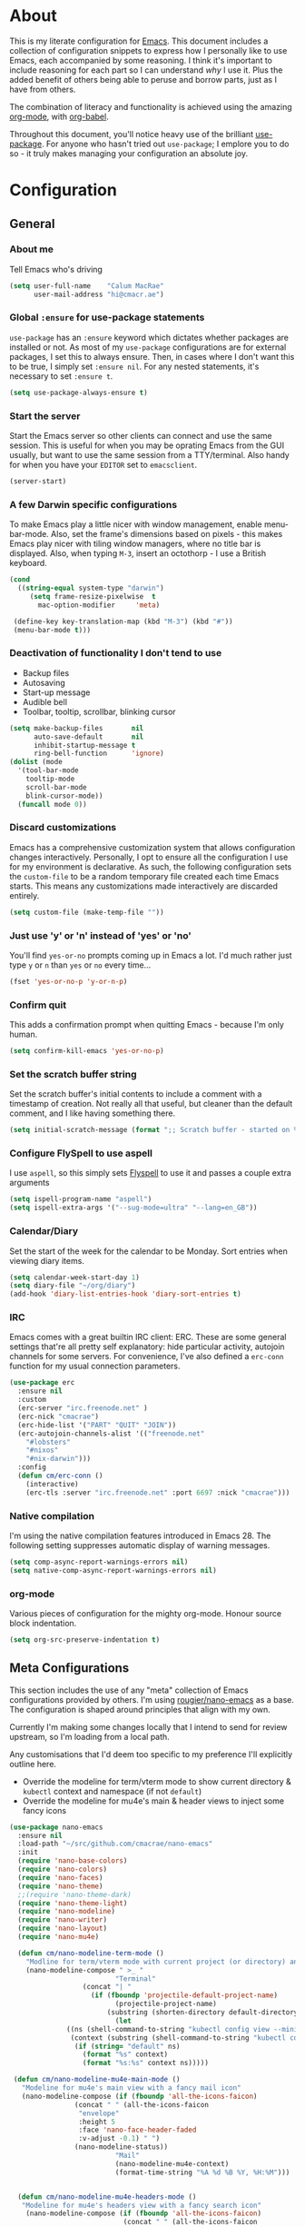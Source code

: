 #+PROPERTY: header-args:emacs-lisp :tangle yes
* About
  This is my literate configuration for [[https://www.gnu.org/software/emacs/][Emacs]].
  This document includes a collection of configuration snippets to express how I personally like to use Emacs, each accompanied by some reasoning.
  I think it's important to include reasoning for each part so I can understand /why/ I use it. Plus the added benefit of others being able to peruse and borrow parts, just as I have from others.

  The combination of literacy and functionality is achieved using the amazing [[http://orgmode.org/][org-mode]], with [[http://orgmode.org/worg/org-contrib/babel/][org-babel]].

  Throughout this document, you'll notice heavy use of the brilliant [[https://github.com/jwiegley/use-package][use-package]].
  For anyone who hasn't tried out =use-package=; I emplore you to do so - it truly makes managing your configuration an absolute joy.

* Configuration
** General
*** About me
    Tell Emacs who's driving
    #+BEGIN_SRC emacs-lisp
    (setq user-full-name    "Calum MacRae"
          user-mail-address "hi@cmacr.ae")
    #+END_SRC

*** Global =:ensure= for use-package statements
    =use-package= has an =:ensure= keyword which dictates whether packages are installed or not.
    As most of my =use-package= configurations are for external packages, I set this to always ensure.
    Then, in cases where I don't want this to be true, I simply set =:ensure nil=.
    For any nested statements, it's necessary to set =:ensure t=.
    #+BEGIN_SRC emacs-lisp
    (setq use-package-always-ensure t)
    #+END_SRC

*** Start the server
    Start the Emacs server so other clients can connect and use the same session.
    This is useful for when you may be oprating Emacs from the GUI usually, but want to use the same session from a TTY/terminal.
    Also handy for when you have your ~EDITOR~ set to ~emacsclient~.
    #+BEGIN_SRC emacs-lisp
    (server-start)
    #+END_SRC

*** A few Darwin specific configurations
    To make Emacs play a little nicer with window management, enable menu-bar-mode.
    Also, set the frame's dimensions based on pixels - this makes Emacs play nicer with tiling
    window managers, where no title bar is displayed.
    Also, when typing =M-3=, insert an octothorp - I use a British keyboard.
    #+BEGIN_SRC emacs-lisp
    (cond
      ((string-equal system-type "darwin")
         (setq frame-resize-pixelwise  t
	       mac-option-modifier     'meta)

	 (define-key key-translation-map (kbd "M-3") (kbd "#"))
	 (menu-bar-mode t)))
    #+END_SRC

*** Deactivation of functionality I don't tend to use
    - Backup files
    - Autosaving
    - Start-up message
    - Audible bell
    - Toolbar, tooltip, scrollbar, blinking cursor
    #+BEGIN_SRC emacs-lisp
    (setq make-backup-files       nil
          auto-save-default       nil
          inhibit-startup-message t
          ring-bell-function      'ignore)
    (dolist (mode
      '(tool-bar-mode
        tooltip-mode
        scroll-bar-mode
        blink-cursor-mode))
      (funcall mode 0))
    #+END_SRC

*** Discard customizations
    Emacs has a comprehensive customization system that allows configuration changes interactively.
    Personally, I opt to ensure all the configuration I use for my environment is declarative.
    As such, the following configuration sets the ~custom-file~ to be a random temporary file created each time Emacs starts.
    This means any customizations made interactively are discarded entirely.
    #+BEGIN_SRC emacs-lisp
    (setq custom-file (make-temp-file ""))
    #+END_SRC

*** Just use 'y' or 'n' instead of 'yes' or 'no'
    You'll find =yes-or-no= prompts coming up in Emacs a lot.
    I'd much rather just type =y= or =n= than =yes= or =no= every time...
    #+BEGIN_SRC emacs-lisp
    (fset 'yes-or-no-p 'y-or-n-p)
    #+END_SRC

*** Confirm quit
    This adds a confirmation prompt when quitting Emacs - because I'm only human.
    #+BEGIN_SRC emacs-lisp
    (setq confirm-kill-emacs 'yes-or-no-p)
    #+END_SRC

*** Set the scratch buffer string
    Set the scratch buffer's initial contents to include a comment with a timestamp of creation.
    Not really all that useful, but cleaner than the default comment, and I like having something there.
    #+BEGIN_SRC emacs-lisp
    (setq initial-scratch-message (format ";; Scratch buffer - started on %s\n\n" (current-time-string)))
    #+END_SRC

*** Configure FlySpell to use aspell
    I use =aspell=, so this simply sets [[https://www.emacswiki.org/emacs/FlySpell][Flyspell]] to use it and passes a couple extra arguments
    #+BEGIN_SRC emacs-lisp
    (setq ispell-program-name "aspell")
    (setq ispell-extra-args '("--sug-mode=ultra" "--lang=en_GB"))
    #+END_SRC

*** Calendar/Diary
    Set the start of the week for the calendar to be Monday.
    Sort entries when viewing diary items.
    #+BEGIN_SRC emacs-lisp
    (setq calendar-week-start-day 1)
    (setq diary-file "~/org/diary")
    (add-hook 'diary-list-entries-hook 'diary-sort-entries t)
    #+END_SRC

*** IRC
    Emacs comes with a great builtin IRC client: ERC.
    These are some general settings that're all pretty self explanatory: hide particular activity, autojoin channels for some servers.
    For convenience, I've also defined a =erc-conn= function for my usual connection parameters.
    #+begin_src emacs-lisp
    (use-package erc
      :ensure nil
      :custom
      (erc-server "irc.freenode.net" )
      (erc-nick "cmacrae")
      (erc-hide-list '("PART" "QUIT" "JOIN"))
      (erc-autojoin-channels-alist '(("freenode.net"
        "#lobsters"
        "#nixos"
        "#nix-darwin")))
      :config
      (defun cm/erc-conn ()
        (interactive)
        (erc-tls :server "irc.freenode.net" :port 6697 :nick "cmacrae")))
    #+end_src

*** Native compilation
    I'm using the native compilation features introduced in Emacs 28.
    The following setting suppresses automatic display of warning messages.
    #+BEGIN_SRC emacs-lisp
    (setq comp-async-report-warnings-errors nil)
    (setq native-comp-async-report-warnings-errors nil)
    #+END_SRC

*** org-mode
    Various pieces of configuration for the mighty org-mode.
    Honour source block indentation.
    #+BEGIN_SRC emacs-lisp
    (setq org-src-preserve-indentation t)
    #+END_SRC

** Meta Configurations
   This section includes the use of any "meta" collection of Emacs configurations provided by others.
   I'm using [[https://github.com/rougier/nano-emacs/issues/37][rougier/nano-emacs]] as a base. The configuration is shaped around principles that align with my own.

   Currently I'm making some changes locally that I intend to send for review upstream, so I'm loading from a local
   path.

   Any customisations that I'd deem too specific to my preference I'll explicitly outline here.
   - Override the modeline for term/vterm mode to show current directory & =kubectl= context and namespace (if not =default=)
   - Override the modeline for mu4e's main & header views to inject some fancy icons

   #+BEGIN_SRC emacs-lisp
   (use-package nano-emacs
     :ensure nil
     :load-path "~/src/github.com/cmacrae/nano-emacs"
     :init
     (require 'nano-base-colors)
     (require 'nano-colors)
     (require 'nano-faces)
     (require 'nano-theme)
     ;;(require 'nano-theme-dark)
     (require 'nano-theme-light)
     (require 'nano-modeline)
     (require 'nano-writer)
     (require 'nano-layout)
     (require 'nano-mu4e)

     (defun cm/nano-modeline-term-mode ()
       "Modline for term/vterm mode with current project (or directory) and kubectl context/namespace."
       (nano-modeline-compose " >_ "
                             "Terminal"
     			     (concat "| "
     			       (if (fboundp 'projectile-default-project-name)
     			             (projectile-project-name)
     			           (substring (shorten-directory default-directory 32) 0 -1)))
                             (let
			     ((ns (shell-command-to-string "kubectl config view --minify --output 'jsonpath={..namespace}'"))
			      (context (substring (shell-command-to-string "kubectl config current-context") 0 -1)))
			       (if (string= "default" ns)
			         (format "%s" context)
			         (format "%s:%s" context ns)))))

    (defun cm/nano-modeline-mu4e-main-mode ()
      "Modeline for mu4e's main view with a fancy mail icon"
      (nano-modeline-compose (if (fboundp 'all-the-icons-faicon)
			       (concat " " (all-the-icons-faicon
			        "envelope"
			        :height 5
			        :face 'nano-face-header-faded
			        :v-adjust -0.1) " ")
			       (nano-modeline-status))
                             "Mail"
                             (nano-modeline-mu4e-context)
                             (format-time-string "%A %d %B %Y, %H:%M")))


     (defun cm/nano-modeline-mu4e-headers-mode ()
      "Modeline for mu4e's headers view with a fancy search icon"
       (nano-modeline-compose (if (fboundp 'all-the-icons-faicon)
                               (concat " " (all-the-icons-faicon
                                "search"
                                :height 5
                                :face 'nano-face-header-faded
                                :v-adjust -0.1) " ")
                                (nano-modeline-status))
                               (mu4e~quote-for-modeline mu4e~headers-last-query)
                              ""
                              ""))

     (defun cm/nano-modeline-mu4e-dashboard-mode ()
      "Modeline for mu4e-dashboard with a fancy mail icon"
       (nano-modeline-compose (if (fboundp 'all-the-icons-faicon)
			       (concat " " (all-the-icons-faicon
			        "envelope"
			        :height 5
			        :face 'nano-face-header-faded
			        :v-adjust -0.1) " ")
			       (nano-modeline-status))
                              "Mail"
                              (nano-modeline-mu4e-context)
                              ""))

     (advice-add #'nano-modeline-term-mode :override #'cm/nano-modeline-term-mode)
     (advice-add #'nano-modeline-mu4e-main-mode :override #'cm/nano-modeline-mu4e-main-mode)
     (advice-add #'nano-modeline-mu4e-headers-mode :override #'cm/nano-modeline-mu4e-headers-mode)
     (advice-add #'nano-modeline-mu4e-dashboard-mode :override #'cm/nano-modeline-mu4e-dashboard-mode)

     :hook
     (after-init . nano-faces)
     (after-init . nano-theme))
   #+END_SRC

** Packages
*** use-package
    I use [[https://github.com/nix-community/emacs-overlay][nix-community/emacs-overlay]]'s =emacsWithPackagesFromUsePackage= function to manage my package installation with Nix, but still
    control it from within this file. Whilst this statement may seem recursive, it ensures =use-package= is installed before it is ever loaded.
    #+BEGIN_SRC emacs-lisp
    (use-package use-package)
    #+END_SRC

*** TODO selectrum|consult|prescient|marginalia
    Still fleshing this out...
**** selectrum
    #+BEGIN_SRC emacs-lisp
    (use-package selectrum
      :hook (after-init . selectrum-mode)
      :bind ("C-x C-z" . selectrum-repeat))
    #+END_SRC

**** consult
    #+BEGIN_SRC emacs-lisp
    ;; Example configuration for Consult
    (use-package consult
      :bind (
             ("C-c h" . consult-history)
             ("C-c m" . consult-mode-command)
             ("C-c b" . consult-bookmark)
             ("C-c k" . consult-kmacro)

             ("C-x M-:" . consult-complex-command)
             ("C-x b"   . consult-buffer)
             ("C-x 4 b" . consult-buffer-other-window)
             ("C-x 5 b" . consult-buffer-other-frame)

             ("M-#"   . consult-register-load)
             ("M-'"   . consult-register-store)
             ("C-M-#" . consult-register)
             ("M-y"   . consult-yank-pop)

             ("M-g e"   . consult-compile-error)
             ("M-g g"   . consult-goto-line)
             ("M-g M-g" . consult-goto-line)
             ("M-g o"   . consult-outline)
             ("M-g m"   . consult-mark)
             ("M-g k"   . consult-global-mark)
             ("M-g i"   . consult-imenu)
             ("M-g I"   . consult-project-imenu)

             ("M-s f" . consult-find)
             ("M-s L" . consult-locate)
             ("M-s g" . consult-grep)
             ("M-s G" . consult-git-grep)
             ("M-s r" . consult-ripgrep)
             ("M-s l" . consult-line)
             ("M-s m" . consult-multi-occur)
             ("M-s k" . consult-keep-lines)
             ("M-s u" . consult-focus-lines)
             ("M-s e" . consult-isearch)

             ("C-s" . consult-line)

             :map isearch-mode-map
             ("M-e" . consult-isearch)
             ("M-s e" . consult-isearch)
             ("M-s l" . consult-line))

      :init

      ;; Configure the register formatting. This improves the register
      ;; preview for `consult-register', `consult-register-load',
      ;; `consult-register-store' and the Emacs built-ins.
      (setq register-preview-delay 0
            register-preview-function #'consult-register-format)

      ;; Tweak the register preview window.
      ;; This adds thin lines, sorting and hides the mode line of the window.
      (advice-add #'register-preview :override #'consult-register-window)

      ;; Use Consult to select xref locations with preview
      (setq xref-show-xrefs-function #'consult-xref
            xref-show-definitions-function #'consult-xref)

      :custom
      ;; Configure preview.
      (consult-preview-key 'any)

      ;; Configure the narrowing key.
      (consult-narrow-key "<")

      :config
      (use-package consult-flycheck
        :bind (:map flycheck-command-map
                ("!" . consult-flycheck))))
    #+END_SRC

**** prescient
     #+BEGIN_SRC emacs-lisp
     (use-package prescient
       :config
       (use-package selectrum-prescient
	 :hook (selectrum-mode . selectrum-prescient-mode))
       (use-package company-prescient
	 :hook (company-mode . company-prescient-mode)))
     #+END_SRC

**** marginalia
     #+BEGIN_SRC emacs-lisp
     (use-package marginalia
       :hook (after-init . marginalia-mode)
       :custom
       (marginalia-annotators '(marginalia-annotators-heavy marginalia-annotators-light nil)))
     #+END_SRC

*** TODO ivy-pass & auth-password-store
    Need an alternative to ivy-pass.
    Can use =M-x password-store-copy= in the meantime

    I use [[https://www.passwordstore.org/][pass]] to manage my passwords. This is a handy little package for interfacing with it.
    #+BEGIN_SRC emacs-lisp
    ;; (use-package ivy-pass
    ;;   :bind ("C-c M-p" . ivy-pass)
    ;;   :custom (password-store-password-length 30))
    #+END_SRC

    And this package allows it to act as an auth-source
    #+BEGIN_SRC emacs-lisp
    (use-package auth-source-pass
      :hook (after-init . auth-source-pass-enable))
    #+END_SRC

*** Evil
    Vim emulation in Emacs. Because: yes, you can have the best of both worlds!
    Below you'll find various extensions to my Evil layer that generally improve the quality of life.
    #+BEGIN_SRC emacs-lisp
    (use-package evil
      :init
      (setq evil-want-C-u-scroll t)
      (setq evil-want-keybinding nil)
      :hook (after-init . evil-mode))
    #+END_SRC

**** Evil Collection
     A collection of Evil bindings, for the parts of Emacs that Evil does not cover properly by default
     #+BEGIN_SRC emacs-lisp
     (use-package evil-collection
       :after evil
       :hook (evil-mode . evil-collection-init))
     #+END_SRC

**** EasyMotion
     Buffer traversal made easy! Emulates easymotion.vim
     #+BEGIN_SRC emacs-lisp
     (use-package evil-easymotion
       :after evil
       :config
       (evilem-default-keybindings "SPC"))
     #+END_SRC

**** Goggles
     Visual hints when performing Evil operations (dd, yy, cw, p, etc.)
     #+BEGIN_SRC emacs-lisp
     (use-package evil-goggles
       :after evil
       :hook (evil-mode . evil-goggles-mode)
       :config (evil-goggles-use-diff-faces))
     #+END_SRC

**** Lion
     Align operators (gl & gL), emulating lion.vim
     #+BEGIN_SRC emacs-lisp
     (use-package evil-lion
       :after evil
       :hook (evil-mode . evil-lion-mode))
     #+END_SRC

**** Commentary
     Easily comment lines/blocks. Emulates commentary.vim
     #+BEGIN_SRC emacs-lisp
     (use-package evil-commentary
       :after evil
       :hook (evil-mode . evil-commentary-mode))
     #+END_SRC

**** Snipe
     2-char searching with f, F, t, T operators. Like seek.vim/sneak.vim
     #+BEGIN_SRC emacs-lisp
     (use-package evil-snipe
       :after evil
       :hook
       (evil-mode . evil-snipe-mode)
       (evil-snipe-mode . evil-snipe-override-mode))
     #+END_SRC

**** multiedit
     #+BEGIN_SRC emacs-lisp
     (use-package evil-multiedit
       :after evil
       :hook (evil-mode . evil-multiedit-default-keybinds)
       :config
       (evil-ex-define-cmd "ie[dit]" 'evil-multiedit-ex-match))
     #+END_SRC

**** surround
#+BEGIN_SRC emacs-lisp
(use-package evil-surround
  :after evil
  :hook (evil-mode . global-evil-surround-mode))
#+END_SRC

*** mu4e
    Email! mu4e comes bundled as part of the =mu= package, so I load it from my Nix profile.
    #+BEGIN_SRC emacs-lisp
    (use-package mu4e
      :ensure nil
      :load-path "~/.nix-profile/share/emacs/site-lisp/mu4e"

      :config
      (use-package mu4e-thread-folding
        :ensure nil
	:load-path "~/src/github.com/cmacrae/mu4e-thread-folding"
	:after evil
	:config
	(evil-define-key 'normal mu4e-headers-mode-map (kbd "h") 'mu4e-headers-fold-at-point)
	(evil-define-key 'normal mu4e-headers-mode-map (kbd "l") 'mu4e-headers-unfold-at-point))

      (use-package mu4e-dashboard
        :ensure nil
	:load-path "~/src/github.com/cmacrae/mu4e-dashboard"
	:custom (mu4e-dashboard-file "~/org/mail-sidebar.org")
	:bind
	(:map mu4e-main-mode-map
          ("C-;"     . mu4e-dashboard-show))
	(:map mu4e-headers-mode-map
	  ("C-;"     . mu4e-dashboard-show)
	  ("C-c C-;" . mu4e-dasboard-toggle-window))
	(:map mu4e-dashboard-mode-map
	  ("C-;"     . (lambda () (interactive) (select-window (previous-window))))))

      (defun my-mu4e-action-view-with-xwidget (msg)
        "View the body of the message inside xwidget-webkit."
        (unless (fboundp 'xwidget-webkit-browse-url)
          (mu4e-error "No xwidget support available"))
        (let* ((html (mu4e-message-field msg :body-html))
                (txt (mu4e-message-field msg :body-txt))
                (tmpfile (format "%s%x.html" temporary-file-directory (random t))))
        (unless (or html txt)
          (mu4e-error "No body part for this message"))
        (with-temp-buffer
          (insert (or html (concat "<pre>" txt "</pre>")))
            (write-file tmpfile)
            (xwidget-webkit-browse-url (concat "file://" tmpfile) t))))

      (add-to-list 'mu4e-view-actions '("xViewXWidget" . my-mu4e-action-view-with-xwidget) t)
      (add-to-list 'mu4e-view-actions '("bViewInBrowser" . mu4e-action-view-in-browser) t)

      (setq mu4e-index-update-in-background      nil
            mu4e-change-filenames-when-moving    t
            mu4e-headers-date-format             "%a %d/%m/%y"
            sendmail-program                     "msmtp"
            message-sendmail-f-is-evil           t
            send-mail-function                   'smtpmail-send-it
            message-sendmail-extra-arguments     '("--read-envelope-from")
            message-send-mail-function           'message-send-mail-with-sendmail
	    mml-secure-openpgp-sign-with-sender  t
	    mu4e-fold-threads-in-search-results  t)
      (add-hook 'message-send-hook 'mml-secure-message-sign-pgpmime)

      (setq mu4e-contexts `(
        ,(make-mu4e-context
           :name "Fastmail"
           :enter-func (lambda ()
	                 (add-hook 'message-send-hook 'mml-secure-message-sign-pgpmime)
			 (mu4e-message "Switch to the Fastmail context"))
           :leave-func (lambda ()
	                 (remove-hook 'message-send-hook 'mml-secure-message-sign-pgpmime))
           :match-func (lambda (msg)
                         (when msg
                           (string-match-p "^/fastmail" (mu4e-message-field msg :maildir))))

           :vars '( ( user-mail-address       . "hi@cmacr.ae" )
	            ( mml-secure-openpgp-sign-with-sender . t )
	            ( mu4e-compose-signature . "Calum MacRae\n" )
                    ( mu4e-sent-folder   . "/fastmail/Sent"   )
                    ( mu4e-drafts-folder . "/fastmail/Drafts" )
                    ( mu4e-maildir-shortcuts . ( ("/fastmail/Inbox"   . ?i)
		                                 ("/fastmail/Sent"    . ?s)
                                                 ("/fastmail/Archive" . ?a) ))))

        ,(make-mu4e-context
           :name "Work"
           :enter-func (lambda () (mu4e-message "Switch to the Work context"))
           :match-func (lambda (msg)
                         (when msg
                           (string-match-p "^/work" (mu4e-message-field msg :maildir))))
           :vars '( ( user-mail-address       . "calum.macrae@nutmeg.com" )
                    ( mu4e-compose-signature  .
                      (concat
                        "Calum MacRae\n"
                        "DevOps\n"
                        "Engineering Efficiency\n") )
                    ( mu4e-sent-folder   . "/work/Sent"   )
                    ( mu4e-drafts-folder . "/work/Drafts" )
                    ( mu4e-maildir-shortcuts . ( ("/work/Inbox"   . ?i)
		                                 ("/work/Sent"    . ?s)
                                                 ("/work/Archive" . ?a) )))))))
    #+END_SRC

*** Projectile
    Project management based on version control repositories.
    Absolutely essential package for me. This makes hopping around and between various projects really easy.
    Not only that, but it allows project-wide actions. Like killing all buffers for a project, performing a project-wide find-and-replace, or a grep, etc.

    Some configuration I use:
    - Further integration of Counsel with Projectile than what's provided natively
    #+BEGIN_SRC emacs-lisp
    (use-package projectile
      :hook
      (after-init . projectile-global-mode)
      :custom
      (projectile-switch-project-action 'neotree-projectile-action)
      :bind
        (:map projectile-mode-map
         ("C-c p f" . projectile-find-file)
         ("C-c p p" . projectile-persp-switch-project)))
       #+END_SRC

*** perspective
    Workspaces! Indespensible if you work on a lot of projects. Perspective is like workspaces (virtual desktops) for Emacs. It’s a means of namespacing a group of tangible buffers. When combined with Projectile, this becomes a really nice combination as projects then seemlessly translate to workspaces.
    Here, I’ve defined a cm/persp-neo function for use with persp-switch-hook. This makes NeoTree follow the perspective when switching. I’ve also added a hydra for various Perspective actions.

    #+BEGIN_SRC emacs-lisp
    (use-package perspective
      :hook (after-init . persp-mode)
      :config

      (use-package persp-projectile
        :ensure t
        :after perspective
        :hook (persp-switch . cm/persp-neo)
        :bind ("C-c x" . hydra-persp/body)

        :config
        (defun cm/persp-neo ()
          "Make NeoTree follow the perspective"
          (interactive)
          (let ((cw (selected-window))
                (path (buffer-file-name))) ;; save current window and buffer
                (progn
                  (when (and (fboundp 'projectile-project-p)
                             (projectile-project-p)
                             (fboundp 'projectile-project-root))
                    (neotree-dir (projectile-project-root)))
                  (neotree-find path))
                (select-window cw)))

        (defhydra hydra-persp (:columns 4
                               :color blue)
          "Perspective"
          ("a" persp-add-buffer "Add Buffer")
          ("i" persp-import "Import")
          ("c" persp-kill "Close")
          ("n" persp-next "Next")
          ("p" persp-prev "Prev")
          ("k" persp-remove-buffer "Kill Buffer")
          ("r" persp-rename "Rename")
          ("A" persp-set-buffer "Set Buffer")
          ("s" persp-switch "Switch")
          ("C-x" persp-switch-last "Switch Last")
          ("b" persp-switch-to-buffer "Switch to Buffer")
          ("P" projectile-persp-switch-project "Switch Project")
          ("q" nil "Quit"))))
    #+END_SRC

*** Neotree
    Sidebar filebrowser, very handy. People seem to have accepted Treemacs as the new norm, but I like NeoTree :) Here, I’ve defined some key mappings that make it a little nicer to interact with - they should be quite self-explanatory.

    #+BEGIN_SRC emacs-lisp
    (use-package neotree
      :after evil
      :bind
      ("C-;"     . neotree-show)
      ("C-c C-;" . neotree-toggle)
      (:map neotree-mode-map
       ("C-c C-h" . neotree-hidden-file-toggle)
       ("C-c C-y" . neotree-copy-filepath-to-yank-ring)
       ("C-;"     . (lambda () (interactive) (select-window (previous-window)))))
      :custom
      (neo-theme (if window-system 'icons 'arrows))
      :config
      (evil-define-key 'normal neotree-mode-map (kbd "TAB") 'neotree-enter)
      (evil-define-key 'normal neotree-mode-map (kbd "SPC") 'neotree-quick-look)
      (evil-define-key 'normal neotree-mode-map (kbd "q") 'neotree-hide)
      (evil-define-key 'normal neotree-mode-map (kbd "RET") 'neotree-enter))
    #+END_SRC

*** Magit
    The one true Git porcelain!
    Truely a joy to use - it surfaces the power of Git in such a fluent manner.
    Anyone using Git and Emacs *needs* Magit in their life!
    #+BEGIN_SRC emacs-lisp
    (use-package magit
      :bind ("C-c m" . magit-status))
    #+END_SRC

*** git-link
    Quickly yank a Git forge link for the current file/line.
    Useful for when collaborating and you want to share what you're looking at.
    #+BEGIN_SRC emacs-lisp
    (use-package git-link
      :bind
      ("C-c g l" . git-link))
    #+END_SRC

*** vterm
    Fully-fledged terminal emulator based on [[https://github.com/neovim/libvterm][libvterm]]!
    I manage the module and elisp as a Nix overlay in [[https://github.com/cmacrae/config][my system configuration]], so no need to install it.
    Set it up to play nice with Evil.

    #+BEGIN_SRC emacs-lisp
    (use-package vterm
      :ensure nil
      :after evil
      :hook
      (vterm-mode . (lambda ()
                      (setq-local evil-insert-state-cursor 'hbar)
                      (evil-insert-state)))
      :config
      (define-key vterm-mode-map [return]                      #'vterm-send-return)
      (setq vterm-keymap-exceptions nil)
      (evil-define-key 'insert vterm-mode-map (kbd "C-e")      #'vterm--self-insert)
      (evil-define-key 'insert vterm-mode-map (kbd "C-f")      #'vterm--self-insert)
      (evil-define-key 'insert vterm-mode-map (kbd "C-a")      #'vterm--self-insert)
      (evil-define-key 'insert vterm-mode-map (kbd "C-v")      #'vterm--self-insert)
      (evil-define-key 'insert vterm-mode-map (kbd "C-b")      #'vterm--self-insert)
      (evil-define-key 'insert vterm-mode-map (kbd "C-w")      #'vterm--self-insert)
      (evil-define-key 'insert vterm-mode-map (kbd "C-u")      #'vterm--self-insert)
      (evil-define-key 'insert vterm-mode-map (kbd "C-d")      #'vterm--self-insert)
      (evil-define-key 'insert vterm-mode-map (kbd "C-n")      #'vterm--self-insert)
      (evil-define-key 'insert vterm-mode-map (kbd "C-m")      #'vterm--self-insert)
      (evil-define-key 'insert vterm-mode-map (kbd "C-p")      #'vterm--self-insert)
      (evil-define-key 'insert vterm-mode-map (kbd "C-j")      #'vterm--self-insert)
      (evil-define-key 'insert vterm-mode-map (kbd "C-k")      #'vterm--self-insert)
      (evil-define-key 'insert vterm-mode-map (kbd "C-r")      #'vterm--self-insert)
      (evil-define-key 'insert vterm-mode-map (kbd "C-t")      #'vterm--self-insert)
      (evil-define-key 'insert vterm-mode-map (kbd "C-g")      #'vterm--self-insert)
      (evil-define-key 'insert vterm-mode-map (kbd "C-c")      #'vterm--self-insert)
      (evil-define-key 'insert vterm-mode-map (kbd "C-SPC")    #'vterm--self-insert)
      (evil-define-key 'insert vterm-mode-map (kbd "C-y")      #'vterm--self-insert)
      (evil-define-key 'normal vterm-mode-map (kbd "C-d")      #'vterm--self-insert)
      (evil-define-key 'normal vterm-mode-map (kbd "p")        #'vterm-yank)
      (evil-define-key 'normal vterm-mode-map (kbd "i")        #'evil-insert-resume)
      (evil-define-key 'normal vterm-mode-map (kbd "o")        #'evil-insert-resume)
      (evil-define-key 'normal vterm-mode-map (kbd "<return>") #'evil-insert-resume))
    #+END_SRC

*** Flycheck
    Have Flycheck turned on for everything - checking stuff is always good!
    And for convenience, add a ~posframe~.
    #+BEGIN_SRC emacs-lisp
    (use-package flycheck
      :hook (after-init . global-flycheck-mode))

    (use-package flycheck-posframe
      :after flycheck
      :hook (flycheck-mode . flycheck-posframe-mode))
    #+END_SRC

*** Company
   Slick auto-complete framework
   #+BEGIN_SRC emacs-lisp
   (use-package company
     :hook (after-init . global-company-mode)
     :custom
     (company-idle-delay 0)
     (company-minimum-prefix-length 1))
   #+END_SRC

*** hydra
    Great package to tie tangible actions together into convenient keybinding landscapes.
    Here, you'll find some "general" hydras - other hydras that are centric around packages will be found with that package's configuration.

    General hydras:
    - Zoom: increase/decrease current buffer text size
    - Transpose: transpose various constructs of text
    - Toggle mode: turn frequently "toggled" modes on and off

    Enhancement packages:
    - =hydra-posframe=: use =posframe= to display hydra buffers at custom positions
    #+begin_src emacs-lisp
    (use-package hydra
      :bind
      ("C-c z" . hydra-zoom/body)
      ("C-c T" . hydra-transpose/body)

      :config
      ;; Zoom
      (defhydra hydra-zoom ()
        "Zoom"
        ("i" text-scale-increase "In")
        ("o" text-scale-decrease "Out")
        ("q" nil "Quit" :color blue))

      ;; Transpose
      (defhydra hydra-transpose (:color red)
        "Transpose"
        ("c" transpose-chars "Characters")
        ("w" transpose-words "Words")
        ("l" transpose-lines "Lines")
        ("s" transpose-sentences "Sentences")
        ("p" transpose-paragraphs "Paragraphs")
        ("q" nil "Quit" :color blue)))

    ;; TODO: [hydra/posframe] Waiting for MELPA package
    ;;       https://github.com/Ladicle/hydra-posframe/issues/3
    (use-package hydra-posframe
      :ensure nil
      :hook (after-init . hydra-posframe-mode)
      :custom
      (hydra-posframe-border-width 1)
      (hydra-posframe-parameters '((left-fringe . 8) (right-fringe . 8))))
    #+end_src

*** ace-window
    Jump around Emacs windows & frames using character prefixes.
    I use this constantly - it even works across multiple frames.
    Also added a hydra borrowed from [[https://oremacs.com/2015/01/29/more-hydra-goodness/][here]] for some really convenient movement/manipulation!
    #+begin_src emacs-lisp
    (use-package ace-window
      :bind ("M-o" . hydra-window/body)
      :custom
      (aw-dispatch-always t)
      (aw-keys '(?a ?s ?d ?f ?g ?h ?j ?k ?l))
      :config
      (defhydra hydra-window (:color blue)
        "window"
        ("h" windmove-left "left")
        ("j" windmove-down "down")
        ("k" windmove-up "up")
        ("l" windmove-right "right")
        ("a" ace-window "ace")
        ("s" (lambda () (interactive) (ace-window 4)) "swap")
        ("d" (lambda () (interactive) (ace-window 16)) "delete")
        ("q" nil "Quit")))
    #+end_src

*** Smartparens
    Brilliant automatic balancing of pairs. Makes for a really nice experience when typing in any language - programming or not.
    Just check out some of the gifs in the project's README.
    #+BEGIN_SRC emacs-lisp
    (use-package smartparens
      :hook (after-init . smartparens-global-mode)
      :config
      (use-package evil-smartparens
        :ensure t
        :hook
        (smartparens-global-mode . evil-smartparens-mode)))
    #+END_SRC

*** all-the-icons
    This places little glyphs around to better convey some things where text may be a bit cluttered. That, and it makes things look nice! We’re visual creatures, after-all.
    #+BEGIN_SRC emacs-lisp
    (use-package all-the-icons
      :config
      (use-package all-the-icons-dired
        :ensure t
        :hook
        (dired-mode . all-the-icons-dired-mode)))
    #+END_SRC

*** rainbow-delimeters
    Colourize delimiters differently based on their depth. Really helps you not get burried when you’re in deep.

    #+BEGIN_SRC emacs-lisp
    (use-package rainbow-delimiters
      :hook
      (prog-mode . rainbow-delimiters-mode)
      (yaml-mode . rainbow-delimiters-mode))
    #+END_SRC

*** corral
    Quickly surround text with delimiters.
    #+BEGIN_SRC emacs-lisp
    (use-package corral
      :bind
      ("M-9" . corral-parentheses-backward)
      ("M-0" . corral-parentheses-forward)
      ("M-[" . corral-brackets-backward)
      ("M-]" . corral-brackets-forward)
      ("M-{" . corral-braces-backward)
      ("M-}" . corral-braces-forward)
      ("M-'" . corral-single-quotes-backward)
      ("M-\"" . corral-double-quotes-backward))
    #+END_SRC

*** expand-region
    Select regions by semantic units. Really handy for selecting regions of data - just repeat keypress to expand selection further.
    #+BEGIN_SRC emacs-lisp
    (use-package expand-region
      :bind ("C-=" . er/expand-region))
    #+END_SRC

*** hl-todo
    NOTE/TODO/FIXME highlighting in comments
    #+BEGIN_SRC emacs-lisp
    (use-package hl-todo
      :hook
      (after-init . global-hl-todo-mode)
      (yaml-mode . hl-todo-mode))
    #+END_SRC

*** centered-window-mode
    Keep buffer text centered
    #+BEGIN_SRC emacs-lisp
    (use-package centered-window)
    #+END_SRC

*** mini-frame
    Place a minibuffer on top of the current frame
    #+BEGIN_SRC emacs-lisp
    (use-package mini-frame
      :hook (after-init . mini-frame-mode)
      :custom
      (mini-frame-resize t)
      (mini-frame-show-parameters '((top . 10)
                                    (width . 0.5)
                                    (left . 0.5)))
      (mini-frame-internal-border-color (face-attribute 'nano-face-subtle :background nil t))

      :config
      ;; NOTE: This is fixed in 27.2 
      (define-advice fit-frame-to-buffer (:around (f &rest args) dont-skip-ws-for-mini-frame)
        (cl-letf* ((orig (symbol-function #'window-text-pixel-size))
                   ((symbol-function #'window-text-pixel-size)
                    (lambda (win from to &rest args)
                      (apply orig
                             (append (list win from 
                                           (if (and (window-minibuffer-p win)
                                                    (frame-root-window-p win)
                                                    (eq t to))
                                               nil
                                             to))
                                     args)))))
          (apply f args))))
    #+END_SRC

*** svg-tag-mode
    Fancy SVG labels for particular key words
    #+BEGIN_SRC emacs-lisp
    (use-package svg-tag-mode)
    #+END_SRC

*** Languages
    Configuration for working with various languages
    #+BEGIN_SRC emacs-lisp
    (use-package nix-mode)
    (use-package go-mode)
    (use-package json-mode)
    (use-package yaml-mode)
    (use-package toml-mode)
    (use-package rego-mode)

    (use-package markdown-mode
      :mode "\\.md\\'"
      :hook
      (markdown-mode . flyspell-mode))

    (use-package terraform-mode
      :hook
      (terraform-mode . company-mode)
      (before-save . terraform-format-buffer))

    (use-package dockerfile-mode
      :mode "\\Dockerfile\\'")

    (use-package web-mode
      :mode "\\.html"
      :custom
      (web-mode-engines-alist '(("go" . "\\.gotmpl\\'"))))

    (use-package swift-mode
      :mode "\\.swift"
      :hook (swift-mode . (lambda () (lsp)))
      :config
      (use-package swift-helpful
        :ensure t))
    #+END_SRC

    Language Server Protocol integration
    #+BEGIN_SRC emacs-lisp
    (use-package lsp-mode
      :commands (lsp lsp-deferred)
      :hook
      (lsp-mode . lsp-install-save-hooks)
      (nix-mode . lsp-deferred)
      (go-mode  . lsp-deferred)
      (go-mode  . lsp-go-install-save-hooks)

      :custom
      (gc-cons-threshold 100000000)
      (read-process-output-max (* 1024 1024))
      (lsp-before-save-edits t)
      (lsp-imenu-show-container-name nil)

      :config
      (defun lsp-install-save-hooks ()
        (add-hook 'before-save-hook #'lsp-format-buffer t t))
      (defun lsp-go-install-save-hooks ()
        (add-hook 'before-save-hook #'lsp-organize-imports t t))

      (add-to-list 'lsp-language-id-configuration '(nix-mode . "nix"))
      (lsp-register-client
       (make-lsp-client :new-connection (lsp-stdio-connection '("rnix-lsp"))
                        :major-modes '(nix-mode)
                        :server-id 'nix))

      (use-package yasnippet
        :ensure t
        :hook (go-mode . yas-minor-mode))

      (use-package lsp-ui      :ensure t :commands lsp-ui-mode)
      (use-package lsp-sourcekit
        :after lsp-mode
        :custom
        (lsp-sourcekit-executable "/Applications/Xcode.app/Contents/Developer/Toolchains/XcodeDefault.xctoolchain/usr/bin/sourcekit-lsp")))
    #+END_SRC

** Custom functions
   Useful functions gathered that don’t quite require an entire package.

*** Sensible beginning of line
    Taken from [[http://emacsredux.com/blog/2013/05/22/smarter-navigation-to-the-beginning-of-a-line/][here]], I use this to replace move-beginning-of-line (C-a). It will take your point back to the first column of the line you’re on,
    as per the indentation. A second press will then take your point back to the very beginning of the line.
    Pressing again will take you back to the indented column.
    #+BEGIN_SRC emacs-lisp
    (defun cm/sensible-move-beginning-of-line (arg)
      "Move point back to indentation of beginning of line.

      Move point to the first non-whitespace character on this line.
      If point is already there, move to the beginning of the line.
      Effectively toggle between the first non-whitespace character and
      the beginning of the line.

      If ARG is not nil or 1, move forward ARG - 1 lines first.  If
      point reaches the beginning or end of the buffer, stop there."
      (interactive "^p")
      (setq arg (or arg 1))

      ;; Move lines first
      (when (/= arg 1)
        (let ((line-move-visual nil))
          (forward-line (1- arg))))

      (let ((orig-point (point)))
        (back-to-indentation)
        (when (= orig-point (point))
          (move-beginning-of-line 1))))

    (global-set-key (kbd "C-a") 'cm/sensible-move-beginning-of-line)
    #+END_SRC
